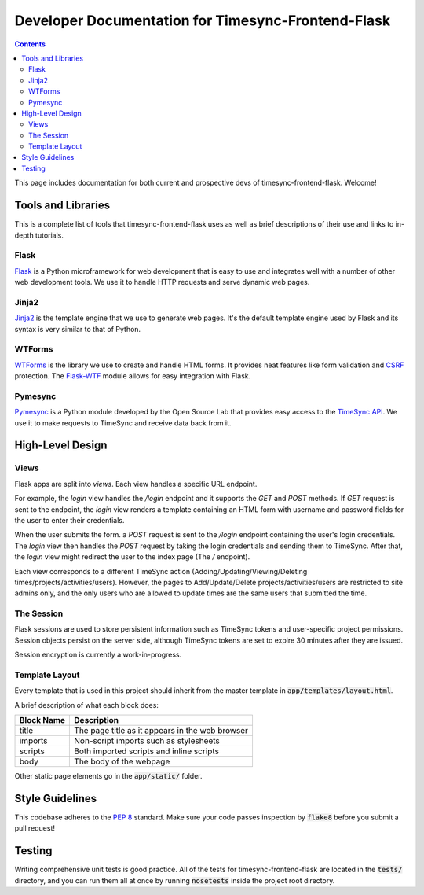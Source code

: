 .. _dev:

Developer Documentation for Timesync-Frontend-Flask
===================================================

.. contents::

This page includes documentation for both current and prospective devs of
timesync-frontend-flask. Welcome!

Tools and Libraries
-------------------

This is a complete list of tools that timesync-frontend-flask uses as well
as brief descriptions of their use and links to in-depth tutorials.

Flask
'''''

`Flask`_ is a Python microframework for web development that is easy to use
and integrates well with a number of other web development tools. We use it
to handle HTTP requests and serve dynamic web pages.

.. _Flask: http://flask.pocoo.org/docs/0.10/

Jinja2
''''''

`Jinja2`_ is the template engine that we use to generate web pages. It's
the default template engine used by Flask and its syntax is very similar to
that of Python. 

.. _Jinja2: http://jinja.pocoo.org/docs/dev/

WTForms
'''''''

`WTForms`_ is the library we use to create and handle HTML forms. It provides
neat features like form validation and `CSRF`_ protection. The `Flask-WTF`_ module
allows for easy integration with Flask.

.. _WTForms: http://wtforms.readthedocs.io/en/latest/index.html
.. _CSRF: https://www.owasp.org/index.php/Cross-Site_Request_Forgery_%28CSRF%29
.. _Flask-WTF: https://flask-wtf.readthedocs.io/en/latest/

Pymesync
''''''''

`Pymesync`_ is a Python module developed by the Open Source Lab that provides
easy access to the `TimeSync API`_. We use it to make requests to TimeSync and
receive data back from it.

.. _Pymesync: http://pymesync.readthedocs.org/en/latest/
.. _TimeSync API: http://timesync.readthedocs.org/en/latest/

High-Level Design
-----------------

Views
'''''

Flask apps are split into *views*. Each view handles a specific URL endpoint.

For example, the `login` view handles the `/login` endpoint and it supports
the `GET` and `POST` methods. If `GET` request is sent to the endpoint, the `login`
view renders a template containing an HTML form with username and password fields 
for the user to enter their credentials.

When the user submits the form. a `POST` request
is sent to the `/login` endpoint containing the user's login credentials. The
`login` view then handles the `POST` request by taking the login credentials
and sending them to TimeSync. After that, the `login` view might redirect the user
to the index page (The `/` endpoint).

Each view corresponds to a different TimeSync action 
(Adding/Updating/Viewing/Deleting times/projects/activities/users). However,
the pages to Add/Update/Delete projects/activities/users are restricted to site
admins only, and the only users who are allowed to update times are the same users
that submitted the time.

The Session
'''''''''''

Flask sessions are used to store persistent information such as TimeSync tokens
and user-specific project permissions. Session objects persist on the server side,
although TimeSync tokens are set to expire 30 minutes after they are issued.

Session encryption is currently a work-in-progress.

Template Layout
'''''''''''''''

Every template that is used in this project should inherit from the master
template in :code:`app/templates/layout.html`.

A brief description of what each block does:

========== ===============================================
Block Name                   Description
========== ===============================================
title      The page title as it appears in the web browser
imports    Non-script imports such as stylesheets
scripts    Both imported scripts and inline scripts
body       The body of the webpage
========== ===============================================

Other static page elements go in the :code:`app/static/` folder.

Style Guidelines
----------------

This codebase adheres to the `PEP 8`_ standard. Make sure your code
passes inspection by :code:`flake8` before you submit a pull request!

.. _PEP 8: https://www.python.org/dev/peps/pep-0008/

Testing
-------

Writing comprehensive unit tests is good practice. All of the tests for
timesync-frontend-flask are located in the :code:`tests/` directory, and you can run
them all at once by running :code:`nosetests` inside the project root directory.
